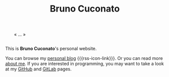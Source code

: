 #+TITLE: Bruno Cuconato

# don't include title as h1 elem
#+OPTIONS: title:nil

#+BEGIN_EXPORT html
<div style="margin: 2em;">« … »</div>
#+END_EXPORT

This is *Bruno Cuconato*'s personal website.

You can browse my [[./blog][personal blog]] {{{rss-icon-link}}}. Or you can read
more [[./page/about.html][about me]]. If you are interested in programming, you may want to
take a look at my [[https://github.com/odanoburu/][GitHub]] and [[https://gitlab.com/odanoburu/][GitLab]] pages.
